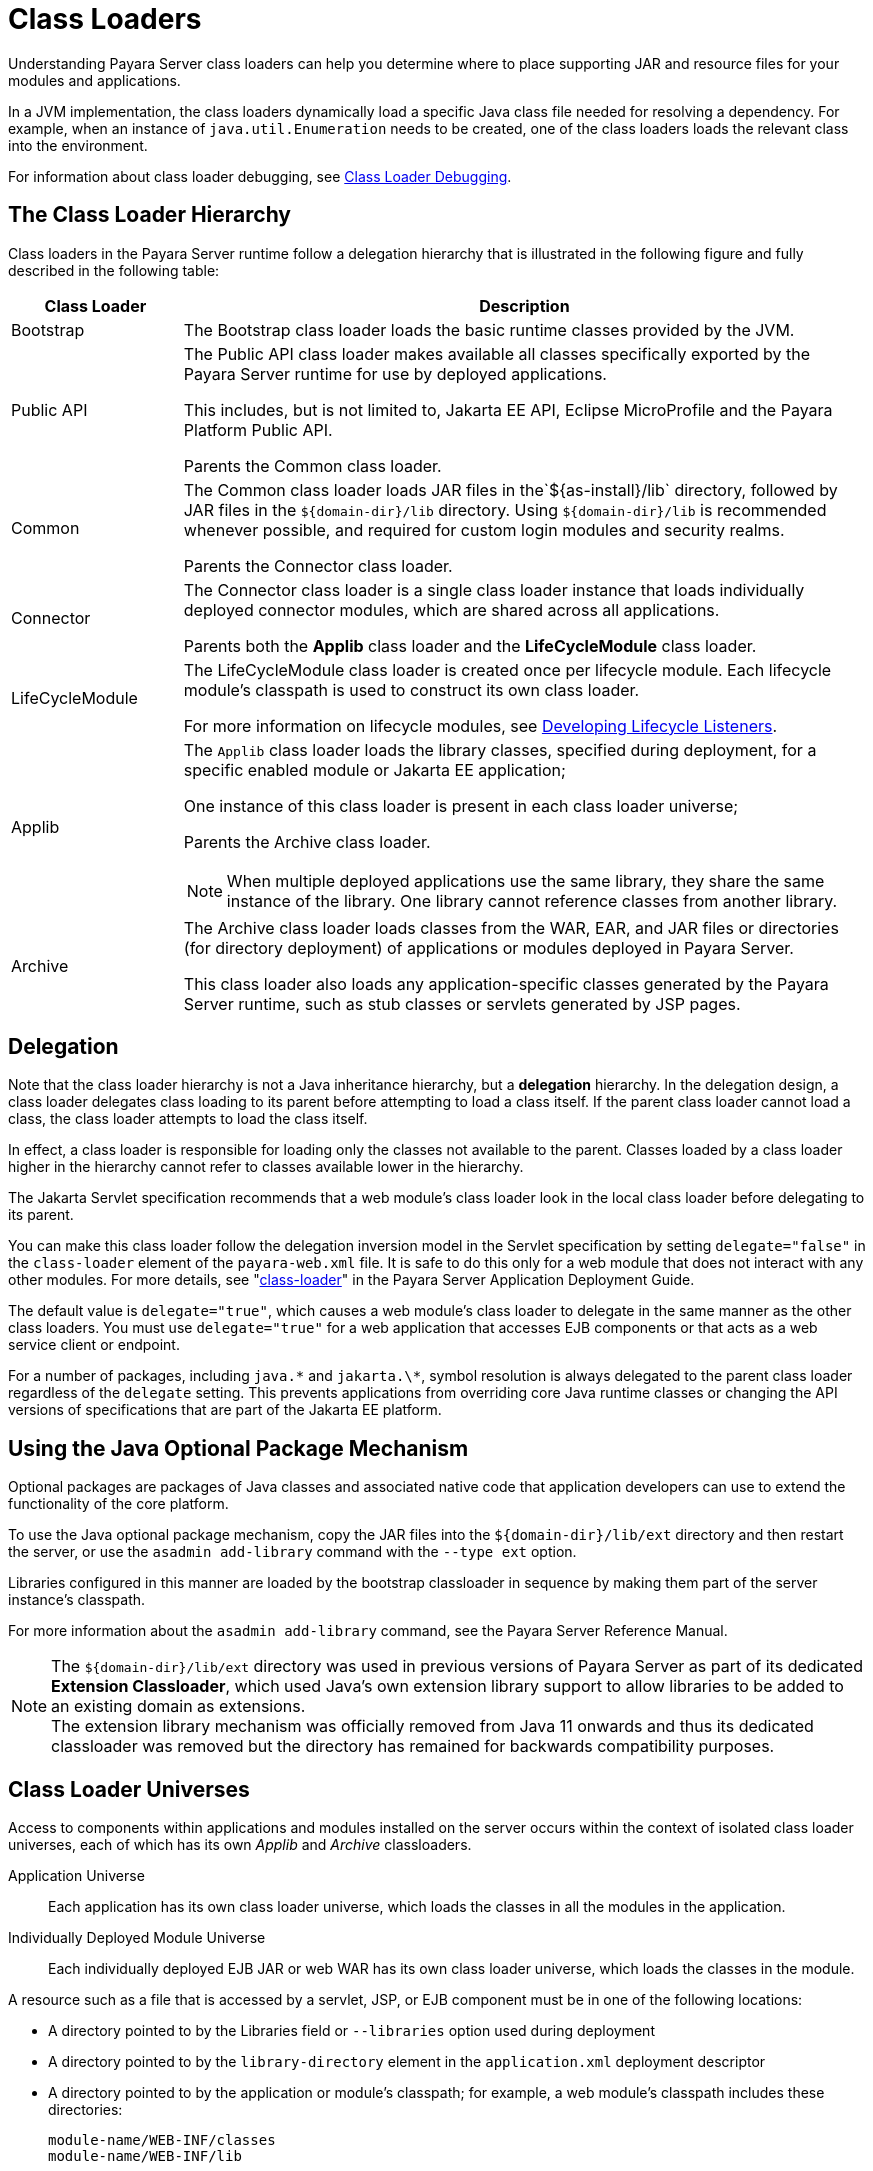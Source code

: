 [[class-loaders]]
= Class Loaders

Understanding Payara Server class loaders can help you determine where to place supporting JAR and resource files for your modules and applications.

In a JVM implementation, the class loaders dynamically load a specific Java class file needed for resolving a dependency. For example, when an instance of
`java.util.Enumeration` needs to be created, one of the class loaders loads the relevant class into the environment.

For information about class loader debugging, see xref:docs:application-development-guide:debugging-apps.adoc#class-loader-debugging[Class Loader Debugging].

[[the-class-loader-hierarchy]]
== The Class Loader Hierarchy

Class loaders in the Payara Server runtime follow a delegation hierarchy that is illustrated in the following figure and fully described in the following table:

[width="100%",cols="20%,80%a",options="header",]
|===
|Class Loader |Description

|Bootstrap 
|The Bootstrap class loader loads the basic runtime classes provided by the JVM.

|Public API 
|The Public API class loader makes available all classes specifically exported by the Payara Server runtime for use by deployed applications.

This includes, but is not limited to, Jakarta EE API, Eclipse MicroProfile and the Payara Platform Public API.

Parents the Common class loader.

|Common 
|The Common class loader loads JAR files in the`${as-install}/lib` directory, followed by JAR files in the `${domain-dir}/lib` directory. Using `${domain-dir}/lib` is recommended whenever possible, and required for custom login modules and security realms.

Parents the Connector class loader.

|Connector 
|The Connector class loader is a single class loader instance that loads individually deployed connector modules, which are shared across all applications.

Parents both the *Applib* class loader and the *LifeCycleModule* class loader.

|LifeCycleModule 
|The LifeCycleModule class loader is created once per lifecycle module. Each lifecycle module's classpath is used to construct its own class loader.

For more information on lifecycle modules, see xref:docs:application-development-guide:lifecycle-listeners.adoc#developing-lifecycle-listeners[Developing Lifecycle Listeners].

|Applib
|The `Applib` class loader loads the library classes, specified during deployment, for a specific enabled module or Jakarta EE application;

One instance of this class loader is present in each class loader universe;

Parents the Archive class loader.

NOTE: When multiple deployed applications use the same library, they share the same instance of the library. One library cannot reference classes from another library.

|Archive 
|The Archive class loader loads classes from the WAR, EAR, and JAR files or directories (for directory deployment) of applications
or modules deployed in Payara  Server.

This class loader also loads any application-specific classes generated by the Payara Server runtime, such as stub classes or servlets generated by JSP pages.
|===

[[delegation]]
== Delegation

Note that the class loader hierarchy is not a Java inheritance hierarchy, but a *delegation* hierarchy. In the delegation design, a class loader delegates class loading to its parent  before attempting to load a class itself. If the parent class loader cannot load a class, the class loader attempts to load the class itself.

In effect, a class loader is responsible for loading only the classes not available to the parent. Classes loaded by a class loader higher in the hierarchy cannot refer to classes available lower in the hierarchy.

The Jakarta Servlet specification recommends that a web module's class loader look in the local class loader before delegating to its parent.

You can make this class loader follow the delegation inversion model in the Servlet specification by setting `delegate="false"` in the `class-loader`
element of the `payara-web.xml` file. It is safe to do this only for a web module that does not interact with any other modules. For more details,
see "xref:docs:application-deployment-guide:dd-elements.adoc#class-loader[class-loader]" in the Payara Server Application Deployment Guide.

The default value is `delegate="true"`, which causes a web module's class loader to delegate in the same manner as the other class loaders.
You must use `delegate="true"` for a web application that accesses EJB components or that acts as a web service client or endpoint.

For a number of packages, including `java.\*` and `jakarta.\*`, symbol resolution is always delegated to the parent class loader regardless of the `delegate` setting. This prevents applications from overriding core Java runtime classes or changing the API versions of specifications that are part of the Jakarta EE platform.

[[using-the-java-optional-package-mechanism]]
== Using the Java Optional Package Mechanism

Optional packages are packages of Java classes and associated native code that application developers can use to extend the functionality of the core platform.

To use the Java optional package mechanism, copy the JAR files into the `${domain-dir}/lib/ext` directory and then restart the server, or use the `asadmin add-library` command with the `--type ext` option.

Libraries configured in this manner are loaded by the bootstrap classloader in sequence by making them part of the server instance's classpath.

For more information about the `asadmin add-library` command, see the Payara Server Reference Manual.

NOTE: The `${domain-dir}/lib/ext` directory was used in previous versions of Payara Server as part of its dedicated *Extension Classloader*, which used Java's own extension library support to allow libraries to be added to an existing domain as extensions. +
The extension library mechanism was officially removed from Java 11 onwards and thus its dedicated classloader was removed but the directory has remained for backwards compatibility purposes.

[[class-loader-universes]]
== Class Loader Universes

Access to components within applications and modules installed on the server occurs within the context of isolated class loader universes, each of which has its own _Applib_ and _Archive_ classloaders.

Application Universe:: Each application has its own class loader universe, which loads the classes in all the modules in the application.

Individually Deployed Module Universe:: Each individually deployed EJB JAR or web WAR has its own class loader universe, which loads the classes in the module.

A resource such as a file that is accessed by a servlet, JSP, or EJB component must be in one of the following locations:

* A directory pointed to by the Libraries field or `--libraries` option used during deployment
* A directory pointed to by the `library-directory` element in the `application.xml` deployment descriptor
* A directory pointed to by the application or module's classpath; for example, a web module's classpath includes these directories:
+
[source,text]
----
module-name/WEB-INF/classes
module-name/WEB-INF/lib
----

[[application-specific-class-loading]]
== Application-Specific Class Loading

You can specify module or application-specific library classes in one of the following ways:

* Use the Administration Console. Open the _Applications_ component, then go to the page for the type of application or module. Select the _Deploy_ button. Type the comma-separated paths in the _Libraries_ field.

* Use the `asadmin deploy` command with the `--libraries` option and specify comma-separated paths. For more details, see the xref:docs:reference-manual:deploy.adoc[Payara Server Reference Manual].

* Use the `asadmin add-library` command with the `--type app` option. For details, see the xref:docs:reference-manual:add-library.adoc[add-library].

NOTE: None of these alternatives apply to application clients. For more information, see xref:docs:application-development-guide:java-clients.adoc#using-libraries-with-application-clients[Using Libraries with Application Clients].

You can update a library JAR file using dynamic reloading or by restarting (disabling and re-enabling) a module or application. To add or remove library JAR files, you can redeploy the module or application. Application libraries are included in the _Applib_ class loader. Paths to libraries can be relative or absolute.

A relative path is relative to `${domain-dir}/lib/applibs`. If the path is absolute, the path must be accessible to the domain administration server (DAS). Payara Server automatically synchronizes these libraries to all remote instances when a cluster or deployment group is restarted. However,
libraries specified by absolute paths are not guaranteed to be synchronized.

TIP: You can also use application-specific class loading to access different versions of a library from different applications.

If multiple applications or modules refer to the same libraries, classes in those libraries are automatically shared. This can reduce the memory footprint and allow sharing of static information. However, applications or modules using application-specific libraries are not portable.

NOTE: If you see an access control error message when you try to use a library, you may need to grant permission to the library in the
`server.policy` file. For more information, see xref:securing-apps.adoc#changing-permissions-for-an-application[Changing Permissions for an Application].

[[circumventing-class-loader-isolation]]
== Circumventing Class Loader Isolation

Since each application or individually deployed module class loader universe is isolated, an application or module cannot load classes from another application or module. This prevents two similarly named classes in different applications or modules from interfering with each other.

To circumvent this limitation for libraries, utility classes, or individually deployed modules accessed by more than one application, you can include the relevant path to the required classes in one of these ways:

[[using-the-common-class-loader]]
=== Using the Common Class Loader

To use the Common class loader, copy the JAR files into the `${domain-dir}/lib` or `${as-install}/lib` directory and restart the server, or use the `asadmin add-library` command with the `--type common` option. For more information about the `asadmin add-library` command,
see the Payara Server Reference Manual.

Using the Common class loader makes an application or module accessible to all applications or modules deployed on servers that share the same configuration. However, this accessibility does not extend to application clients. For more information, see xref:docs:application-development-guide:java-clients.adoc#using-libraries-with-application-clients[Using Libraries with Application Clients].

For example, using the Common class loader is the recommended way of adding JDBC drivers to a Payara Server domain. For configurations of supported and other drivers, see "xref:docs:administration-guide:jdbc.adoc#configuration-specifics-for-jdbc-drivers[Configuration Specifics for JDBC Drivers]" in the Payara Server Administration Guide.

[[packaging-the-client-jar-for-one-application-in-another-application]]
=== Packaging the Client JAR for One Application in Another Application

By packaging the client JAR for one application in a second application, you allow an EJB or web component in the second application
to call an EJB component in the first (dependent) application, without making either of them accessible to any other application or module.

As an alternative for a production environment, you can have the Common class loader load the client JAR of the dependent application as
described in xref:docs:application-development-guide:class-loaders.adoc#using-the-common-class-loader[Using the Common Class Loader].

[[to-package-the-client-jar-for-one-application-in-another-application]]
=== To Package the Client JAR for One Application in Another Application

. Deploy the dependent application.

. Add the dependent application's client JAR file to the calling application.

* For a calling EJB component, add the client JAR file at the same level as the EJB component. Then add a `Class-Path` entry to the `MANIFEST.MF` file of the calling EJB component.
* For a calling web component, add the client JAR file under the `WEB-INF/lib` directory.
+
If you need to package the client JAR with both the EJB and web components, set `delegate="true"` attribute in the `class-loader` element of the `payara-web.xml` file.
+
This changes the Web class loader so that it follows the standard class loader delegation model and delegates to its parent before attempting to load a class itself.
+
For most applications, packaging the client JAR file with the calling EJB component is sufficient. You do not need to package the client JAR file with both the EJB and web components unless the web component is directly calling the EJB component in the dependent application.

. Deploy the "client" application. The calling EJB or web component must specify in its `glassfish-ejb-jar.xml` or `payara-web.xml` file the JNDI name of the EJB component in the dependent application. Using an `ejb-link` mapping does not work when the EJB component being called resides in another application.
+
TIP: You do not need to restart the server instance.

